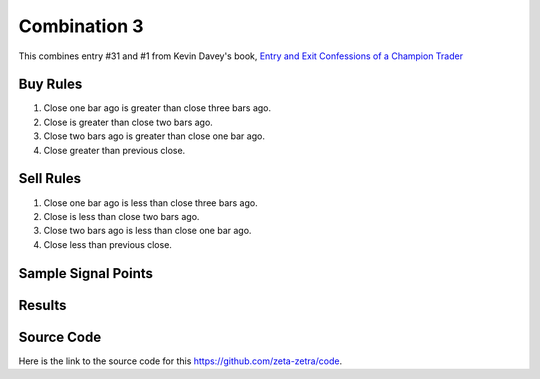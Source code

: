 Combination 3
=============

This combines entry #31 and #1 from Kevin 
Davey's book, `Entry and Exit Confessions of a Champion Trader <https://www.amazon.com/Entry-Exit-Confessions-Champion-Trader/dp/1095328557>`_


Buy Rules
---------

1. Close one bar ago is greater than close three bars ago.

2. Close is greater than close two bars ago.

3. Close two bars ago is greater than close one bar ago.

4. Close greater than previous close.


Sell Rules 
----------

1. Close one bar ago is less than close three bars ago.

2. Close is less than close two bars ago.

3. Close two bars ago is less than close one bar ago.

4. Close less than previous close.


Sample Signal Points
--------------------

.. image:: /_static/images/closing-pattern-only-go-with-the-flow.png
  :target: /_static/images/closing-pattern-only-go-with-the-flow.png
  :width: 1080
  :alt:  Closing Pattern Only and Go with the Flow Points

Results 
-------

.. image:: /_static/results/closing-pattern-only-go-with-the-flow.png
   :target: /_static/results/closing-pattern-only-go-with-the-flow.png
   :width: 1080
   :height: 500
   :alt:  Closing Pattern Only and Go with the Flow Results


Source Code 
-----------

Here is the link to the source code for this https://github.com/zeta-zetra/code.